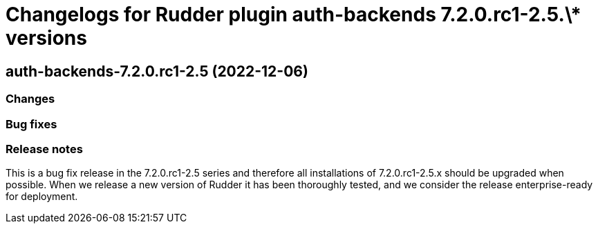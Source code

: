 = Changelogs for Rudder plugin auth-backends 7.2.0.rc1-2.5.\* versions

== auth-backends-7.2.0.rc1-2.5 (2022-12-06)

=== Changes


=== Bug fixes

=== Release notes

This is a bug fix release in the 7.2.0.rc1-2.5 series and therefore all installations of 7.2.0.rc1-2.5.x should be upgraded when possible. When we release a new version of Rudder it has been thoroughly tested, and we consider the release enterprise-ready for deployment.


